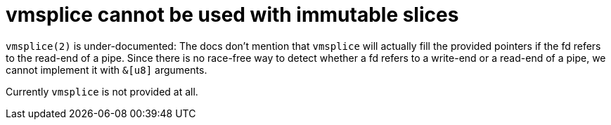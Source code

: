 = vmsplice cannot be used with immutable slices

`vmsplice(2)` is under-documented: The docs don't mention that `vmsplice` will
actually fill the provided pointers if the fd refers to the read-end of a pipe.
Since there is no race-free way to detect whether a fd refers to a write-end or
a read-end of a pipe, we cannot implement it with `&[u8]` arguments.

Currently `vmsplice` is not provided at all.
